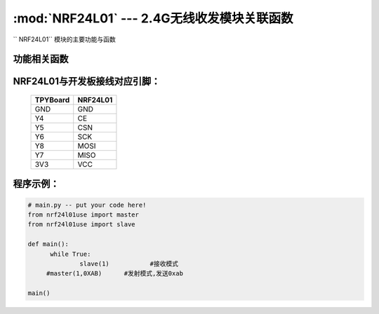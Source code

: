 :mod:`NRF24L01` --- 2.4G无线收发模块关联函数
=============================================

.. module:: NRF24L01
   :synopsis: 红外接收关联函数

`` NRF24L01`` 模块的主要功能与函数

功能相关函数
------------------------------------

.. function:: master(spi,data)

  发射函数，设置为发送端，并发送data。输入参数spi为SPI接口号,data为待发送数据

.. function::slave(spi):

   接收函数，返回值为接收到的数据,输入参数为SPI接口号

NRF24L01与开发板接线对应引脚：
---------------------------------------------------------

		+------------+---------+
		| TPYBoard   | NRF24L01|
		+============+=========+
		| GND        | GND     |
		+------------+---------+
		| Y4         | CE      |
		+------------+---------+
		| Y5         | CSN     |
		+------------+---------+
		| Y6         | SCK     |
		+------------+---------+
		| Y8         | MOSI    |
		+------------+---------+
		| Y7         | MISO    |
		+------------+---------+
		| 3V3        | VCC     |
		+------------+---------+


程序示例：
----------

.. code-block:: python

  # main.py -- put your code here!
  from nrf24l01use import master
  from nrf24l01use import slave

  def main():
	while True:
		slave(1)           #接收模式
       #master(1,0XAB)      #发射模式,发送0xab

  main()